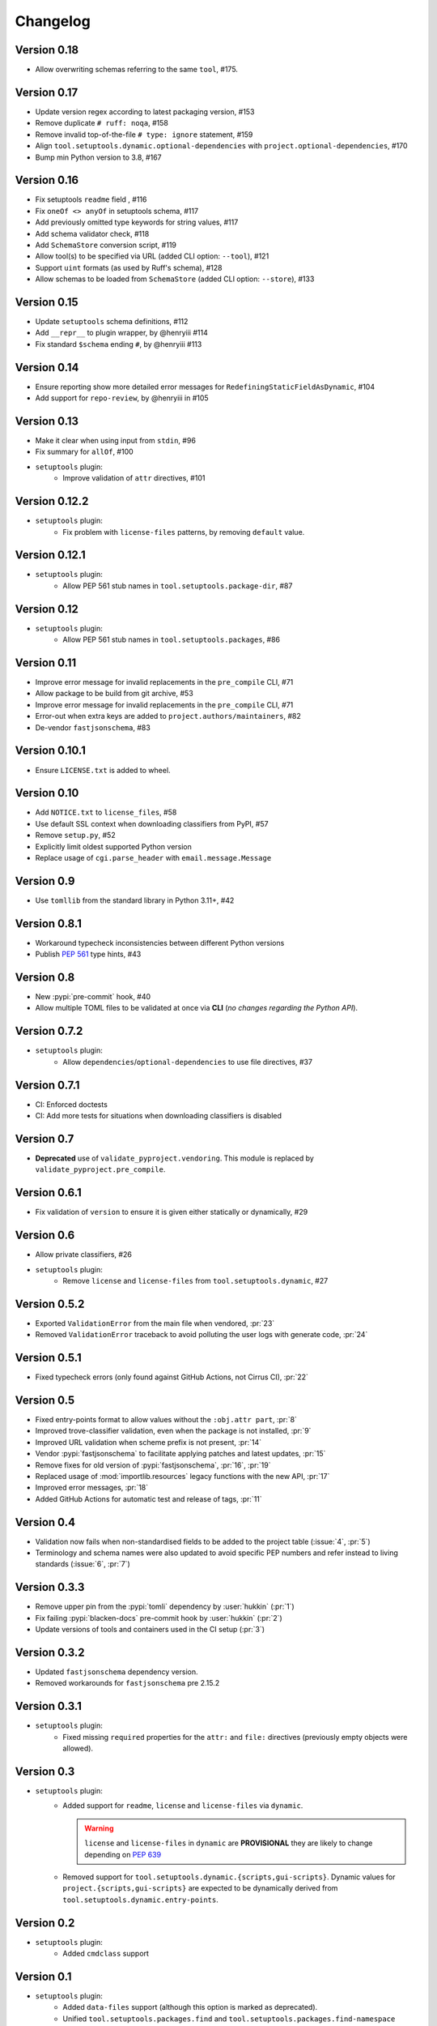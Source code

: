 =========
Changelog
=========

..
   Development Version
   ====================

Version 0.18
============
- Allow overwriting schemas referring to the same ``tool``, #175.

Version 0.17
============
- Update version regex according to latest packaging version, #153
- Remove duplicate ``# ruff: noqa``, #158
- Remove invalid top-of-the-file ``# type: ignore`` statement, #159
- Align ``tool.setuptools.dynamic.optional-dependencies`` with ``project.optional-dependencies``, #170
- Bump min Python version to 3.8, #167

Version 0.16
============
- Fix setuptools ``readme`` field , #116
- Fix ``oneOf <> anyOf`` in setuptools schema, #117
- Add previously omitted type keywords for string values, #117
- Add schema validator check, #118
- Add ``SchemaStore`` conversion script, #119
- Allow tool(s) to be specified via URL (added CLI option: ``--tool``), #121
- Support ``uint`` formats (as used by Ruff's schema), #128
- Allow schemas to be loaded from ``SchemaStore`` (added CLI option: ``--store``), #133

Version 0.15
============
- Update ``setuptools`` schema definitions, #112
- Add ``__repr__`` to plugin wrapper, by @henryiii #114
- Fix standard ``$schema`` ending ``#``, by @henryiii #113

Version 0.14
============

- Ensure reporting show more detailed error messages for ``RedefiningStaticFieldAsDynamic``, #104
- Add support for ``repo-review``, by @henryiii in #105

Version 0.13
============

- Make it clear when using input from ``stdin``, #96
- Fix summary for ``allOf``, #100
- ``setuptools`` plugin:
    - Improve validation of ``attr`` directives, #101

Version 0.12.2
==============

- ``setuptools`` plugin:
    - Fix problem with ``license-files`` patterns,
      by removing ``default`` value.

Version 0.12.1
==============

- ``setuptools`` plugin:
    - Allow PEP 561 stub names in ``tool.setuptools.package-dir``, #87

Version 0.12
============

- ``setuptools`` plugin:
    - Allow PEP 561 stub names in ``tool.setuptools.packages``, #86

Version 0.11
============

- Improve error message for invalid replacements in the ``pre_compile`` CLI, #71
- Allow package to be build from git archive, #53
- Improve error message for invalid replacements in the ``pre_compile`` CLI, #71
- Error-out when extra keys are added to ``project.authors/maintainers``, #82
- De-vendor ``fastjsonschema``, #83

Version 0.10.1
==============

- Ensure ``LICENSE.txt`` is added to wheel.

Version 0.10
============

- Add ``NOTICE.txt`` to ``license_files``, #58
- Use default SSL context when downloading classifiers from PyPI, #57
- Remove ``setup.py``, #52
- Explicitly limit oldest supported Python version
- Replace usage of ``cgi.parse_header`` with ``email.message.Message``

Version 0.9
===========

- Use ``tomllib`` from the standard library in Python 3.11+, #42

Version 0.8.1
=============

- Workaround typecheck inconsistencies between different Python versions
- Publish :pep:`561` type hints, #43

Version 0.8
===========

- New :pypi:`pre-commit` hook, #40
- Allow multiple TOML files to be validated at once via **CLI**
  (*no changes regarding the Python API*).

Version 0.7.2
=============

- ``setuptools`` plugin:
    - Allow ``dependencies``/``optional-dependencies`` to use file directives, #37

Version 0.7.1
=============

- CI: Enforced doctests
- CI: Add more tests for situations when downloading classifiers is disabled

Version 0.7
===========

- **Deprecated** use of ``validate_pyproject.vendoring``.
  This module is replaced by ``validate_pyproject.pre_compile``.

Version 0.6.1
=============

- Fix validation of ``version`` to ensure it is given either statically or dynamically, #29

Version 0.6
=============

- Allow private classifiers, #26
- ``setuptools`` plugin:
   - Remove ``license`` and ``license-files`` from ``tool.setuptools.dynamic``, #27

Version 0.5.2
=============

- Exported ``ValidationError`` from the main file when vendored, :pr:`23`
- Removed ``ValidationError`` traceback to avoid polluting the user logs with generate code, :pr:`24`

Version 0.5.1
=============

- Fixed typecheck errors (only found against GitHub Actions, not Cirrus CI), :pr:`22`

Version 0.5
===========

- Fixed entry-points format to allow values without the ``:obj.attr part``, :pr:`8`
- Improved trove-classifier validation, even when the package is not installed, :pr:`9`
- Improved URL validation when scheme prefix is not present, :pr:`14`
- Vendor :pypi:`fastjsonschema` to facilitate applying patches and latest updates, :pr:`15`
- Remove fixes for old version of :pypi:`fastjsonschema`, :pr:`16`, :pr:`19`
- Replaced usage of :mod:`importlib.resources` legacy functions with the new API, :pr:`17`
- Improved error messages, :pr:`18`
- Added GitHub Actions for automatic test and release of tags, :pr:`11`

Version 0.4
===========

- Validation now fails when non-standardised fields to be added to the
  project table (:issue:`4`, :pr:`5`)
- Terminology and schema names were also updated to avoid specific PEP numbers
  and refer instead to living standards (:issue:`6`, :pr:`7`)

Version 0.3.3
=============

- Remove upper pin from the :pypi:`tomli` dependency by :user:`hukkin` (:pr:`1`)
- Fix failing :pypi:`blacken-docs` pre-commit hook by :user:`hukkin` (:pr:`2`)
- Update versions of tools and containers used in the CI setup (:pr:`3`)

Version 0.3.2
=============

- Updated ``fastjsonschema`` dependency version.
- Removed workarounds for ``fastjsonschema``  pre 2.15.2

Version 0.3.1
=============

- ``setuptools`` plugin:
   - Fixed missing ``required`` properties for the ``attr:`` and ``file:``
     directives (previously empty objects were allowed).

Version 0.3
===========

- ``setuptools`` plugin:
   - Added support for ``readme``, ``license`` and ``license-files`` via ``dynamic``.

     .. warning::
         ``license`` and ``license-files`` in ``dynamic`` are **PROVISIONAL**
         they are likely to change depending on :pep:`639`

   - Removed support for ``tool.setuptools.dynamic.{scripts,gui-scripts}``.
     Dynamic values for ``project.{scripts,gui-scripts}`` are expected to be
     dynamically derived from ``tool.setuptools.dynamic.entry-points``.

Version 0.2
===========

- ``setuptools`` plugin:
   - Added ``cmdclass`` support

Version 0.1
===========

- ``setuptools`` plugin:
   - Added ``data-files``  support (although this option is marked as deprecated).
   - Unified ``tool.setuptools.packages.find`` and ``tool.setuptools.packages.find-namespace``
     options by adding a new keyword ``namespaces``
   - ``tool.setuptools.packages.find.where`` now accepts a list of directories
     (previously only one directory was accepted).

Version 0.0.1
=============

- Initial release with basic functionality
